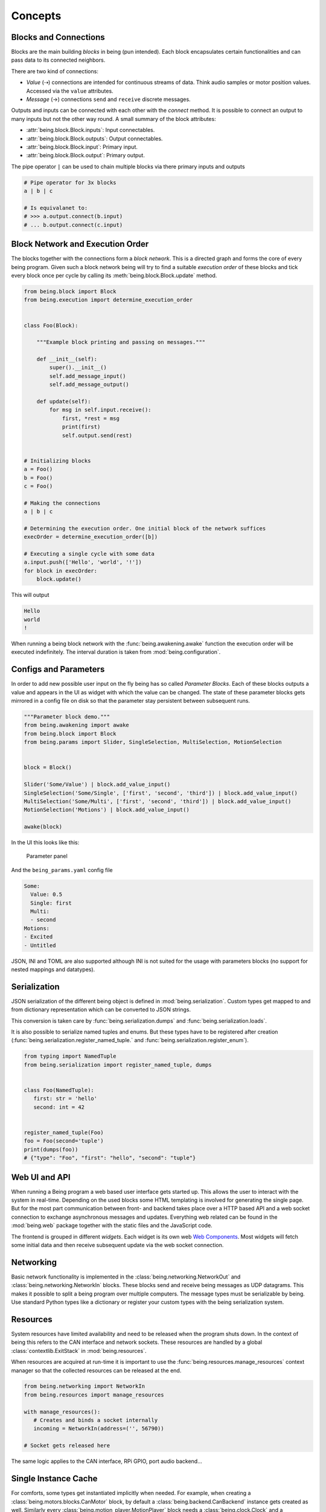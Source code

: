 Concepts
========


Blocks and Connections
----------------------

Blocks are the main building *blocks* in being (pun intended). Each block
encapsulates certain functionalities and can pass data to its connected
neighbors.

.. digraph:: someblocks
   :align: center
   :alt: Some connected blocks.
   :caption: Some connected blocks.
   :name: Some connected blocks.

   node [shape=box];
   rankdir="LR"

   A -> B;
   B -> C [style=dashed];
   B -> C [style=dashed];

There are two kind of connections:

- *Value* (⇢) connections are intended for continuous streams of data. Think
  audio samples or motor position values. Accessed via the ``value``
  attributes.
- *Message* (→) connections ``send`` and ``receive`` discrete messages.

Outputs and inputs can be connected with each other with the *connect* method.
It is possible to connect an output to many inputs but not the other way round.
A small summary of the block attributes:

- :attr:`being.block.Block.inputs`: Input connectables.
- :attr:`being.block.Block.outputs`: Output connectables.
- :attr:`being.block.Block.input`: Primary input.
- :attr:`being.block.Block.output`: Primary output.

The pipe operator ``|`` can be used to chain multiple blocks via there primary
inputs and outputs

.. code-block:: python

   # Pipe operator for 3x blocks
   a | b | c

   # Is equivalanet to:
   # >>> a.output.connect(b.input)
   # ... b.output.connect(c.input)


Block Network and Execution Order
---------------------------------

The blocks together with the connections form a *block network*. This is a
directed graph and forms the core of every being program. Given such a block
network being will try to find a suitable *execution order* of these blocks and
tick every block once per cycle by calling its :meth:`being.block.Block.update`
method.


.. code-block:: python

   from being.block import Block
   from being.execution import determine_execution_order


   class Foo(Block):

       """Example block printing and passing on messages."""

       def __init__(self):
           super().__init__()
           self.add_message_input()
           self.add_message_output()

       def update(self):
           for msg in self.input.receive():
               first, *rest = msg
               print(first)
               self.output.send(rest)


   # Initializing blocks
   a = Foo()
   b = Foo()
   c = Foo()

   # Making the connections
   a | b | c

   # Determining the execution order. One initial block of the network suffices
   execOrder = determine_execution_order([b])

   # Executing a single cycle with some data
   a.input.push(['Hello', 'world', '!'])
   for block in execOrder:
       block.update()

This will output

.. code-block:: bash

   Hello
   world
   !

When running a being block network with the :func:`being.awakening.awake`
function the execution order will be executed indefinitely. The interval
duration is taken from :mod:`being.configuration`.


Configs and Parameters
----------------------

In order to add new possible user input on the fly being has so called
*Parameter Blocks*. Each of these blocks outputs a value and appears in the UI
as widget with which the value can be changed. The state of these parameter
blocks gets mirrored in a config file on disk so that the parameter stay
persistent between subsequent runs.

.. code-block:: python

   """Parameter block demo."""
   from being.awakening import awake
   from being.block import Block
   from being.params import Slider, SingleSelection, MultiSelection, MotionSelection


   block = Block()

   Slider('Some/Value') | block.add_value_input()
   SingleSelection('Some/Single', ['first', 'second', 'third']) | block.add_value_input()
   MultiSelection('Some/Multi', ['first', 'second', 'third']) | block.add_value_input()
   MotionSelection('Motions') | block.add_value_input()

   awake(block)

In the UI this looks like this:

.. figure:: images/parameters2.png
   :alt: Parameter panel widget screenshot.

   Parameter panel

And the ``being_params.yaml`` config file

.. code-block:: yaml

   Some:
     Value: 0.5
     Single: first
     Multi:
     - second
   Motions:
   - Excited
   - Untitled

JSON, INI and TOML are also supported although INI is not suited for the usage
with parameters blocks (no support for nested mappings and datatypes).


Serialization
-------------

JSON serialization of the different being object is defined in
:mod:`being.serialization`. Custom types get mapped to and from dictionary
representation which can be converted to JSON strings.

This conversion is taken care by :func:`being.serialization.dumps` and
:func:`being.serialization.loads`.

.. digraph:: jsonserialization
   :align: center
   :alt: JSON serialization of being objects.
   :caption: JSON serialization of being objects.
   :name: JSON serialization of being objects.

   rankdir="LR"
   Object -> JSON [label="dumps()"];
   JSON -> Object [label="loads()"];

It is also possible to serialize named tuples and enums. But these types have
to be registered after creation
(:func:`being.serialization.register_named_tuple.` and
:func:`being.serialization.register_enum`).

.. code-block:: python

   from typing import NamedTuple
   from being.serialization import register_named_tuple, dumps


   class Foo(NamedTuple):
      first: str = 'hello'
      second: int = 42


   register_named_tuple(Foo)
   foo = Foo(second='tuple')
   print(dumps(foo))
   # {"type": "Foo", "first": "hello", "second": "tuple"}


Web UI and API
--------------

When running a Being program a web based user interface gets started up. This
allows the user to interact with the system in real-time. Depending on the used
blocks some HTML templating is involved for generating the single page. But for
the most part communication between front- and backend takes place over a HTTP
based API and a web socket connection to exchange asynchronous messages and
updates. Everything web related can be found in the :mod:`being.web` package
together with the static files and the JavaScript code.

The frontend is grouped in different *widgets*. Each widget is its own web `Web
Components <https://developer.mozilla.org/en-US/docs/Web/Web_Components>`_.
Most widgets will fetch some initial data and then receive subsequent update
via the web socket connection.


Networking
----------

Basic network functionality is implemented in the
:class:`being.networking.NetworkOut` and :class:`being.networking.NetworkIn`
blocks. These blocks send and receive being messages as UDP datagrams. This
makes it possible to split a being program over multiple computers. The message
types must be serializable by being. Use standard Python types like a
dictionary or register your custom types with the being serialization system.


Resources
---------

System resources have limited availability and need to be released when the
program shuts down. In the context of being this refers to the CAN interface
and network sockets. These resources are handled by a global
:class:`contextlib.ExitStack` in :mod:`being.resources`.

When resources are acquired at run-time it is important to use the
:func:`being.resources.manage_resources` context manager so that the collected
resources can be released at the end.

.. code-block:: python

   from being.networking import NetworkIn
   from being.resources import manage_resources

   with manage_resources():
      # Creates and binds a socket internally
      incoming = NetworkIn(address=('', 56790))

   # Socket gets released here

The same logic applies to the CAN interface, RPi GPIO, port audio backend...


Single Instance Cache
---------------------

For comforts, some types get instantiated implicitly when needed. For example,
when creating a :class:`being.motors.blocks.CanMotor` block, by default a
:class:`being.backend.CanBackend` instance gets created as well. Similarly
every :class:`being.motion_player.MotionPlayer` block needs a
:class:`being.clock.Clock` and a :class:`being.content.Content` instance.

The :class:`being.utils.SingleInstanceCache` base class caches all these
instances. These de-facto global variables are an anti-pattern but opposed to
the classical singleton pattern single instantiation is not enforced and these
single instances are only used as *default* values. All classes, which make use
of single instances, also accept them via their initialize method (dependency
injection).


Splines
-------

Splines are special mathematical functions. They are used to interpolate
between values.

.. math::

   S: [a,b]\to \mathbb{R}^n

Being deals exclusively with *piecewise polynomial parametric curves*. This is
a chain of multiple segments where each segment is a cubic polynomial spline in
the Bernstein basis. Below is a plot with a scalar spline made out of two
segments.

.. plot::

   import matplotlib.pyplot as plt
   from scipy.interpolate import BPoly
   from being.plotting import plot_spline_2

   # Polynomial coefficient matrix
   c = [[0, 2], [0, 2], [2, 1], [2, 1]]

   # Knots or breakpoints
   x = [0, 1, 3]

   spline = BPoly(c, x)

   plot_spline_2(spline)
   plt.xlabel('Time')
   plt.ylabel('Position')
   plt.show()

The shape ``(k, m, ...)`` of the coefficient matrix ``c`` controls the nature
of the spline and its output format. ``k`` is the *spline order* and ``m`` the
number of segments or intervals. Concerning the output values:

- shape ``(k, m)``: Scalar spline outputs ``1.234``.
- shape ``(k, m, 1)``: One dimensional spline outputs ``[1.234]``.
- shape ``(k, m, 3)``: Three dimensional spline outputs ``[1.234, 1.234, 1.234]``.

.. note::

   Because of convience scalar splines are represented as one dimensional
   splines in being.


Curves
------

A :class:`being.curve.Curve` is a container for splines. Each *motion curve*
has multiple individual splines. These are independent and do not share any
break points or coefficients. Each of these splines defines a motion channel
which can be routed to motors.

.. plot::

   import numpy as np
   import matplotlib.pyplot as plt
   from scipy.interpolate import BPoly

   from being.curve import Curve

   first = BPoly([[[0], [1]], [[0], [1]], [[1], [0]], [[1], [0]] ], [0, 1, 3])
   second = BPoly([[[1]], [[1]], [[0]], [[0]]], [0, 2])

   curve = Curve([first, second])
   t = np.linspace(0, 3, 100)
   plt.plot(t, curve(t, extrapolate=False))
   plt.xlabel('Time')
   plt.ylabel('Position')
   plt.show()


Content
-------

A :class:`being.content.Content` instance manages all user defined motion
curves inside a directory. Curves are saved as JSON files in this folder.


Motion Player
-------------

The :class:`being.motion_player.MotionPlayer` block plays motion curves on the
motors. It accepts *motion commands* messages as instructions for which curve
to schedule next. Curves are loaded from the content directory, sampled and
outputted via the position outputs
(:attr:`being.motion_player.MotionPlayer.positionOutputs`).

.. digraph:: motionplayer
   :align: center
   :alt: Motion Player steering multiple motors
   :caption: Motion Player steering multiple motors
   :name: Motion Player steering multiple motors

   rankdir="LR"
   dummy [label="", shape=none, height=0, width=0]
   MP [shape=box, label="Motion Player"];
   A [shape=box, label="Motor 1"];
   B [shape=box, label="Motor 2"];
   C [shape=box, label="Motor 3"];

   dummy -> MP [label="Motion Command"]
   MP -> A [style=dashed, label="Target Position"]
   MP -> B [style=dashed]
   MP -> C [style=dashed]

.. note::

   The reason for the additional `positionOutputs` attribute is, that at some
   point it was planed to add feedback connection to notify when a motion curve
   had been played succefully or not. `outputs` would then have an addional
   entry.


Motors
------

A motor block accepts *target position* and outputs *actual position* values.

.. digraph:: motorblock
   :align: center
   :alt: Motor block input and output values.
   :caption: Motor block input and output values.
   :name: Motor block input and output values.

   rankdir="LR"
   in[shape=none, label=""]
   motor[label="Motor Block", shape=box]
   out[shape=none, label=""]
   in -> motor [label="Target Position"]
   motor -> out [label="Actual Position"]

Motor blocks come in different flavors, depending on the physical configuration
(linear vs. Rotary motors, different rotary motor variations). All of these are
represented by the different classes in :mod:`being.motors.blocks`.

Since many motors have relative encoders they need to be *homed* after turning
them on so that they can orient them self and find their initial position.

Motor blocks can be *enabled* or *disabled*. This corresponds to the *Operation
Enabled* and *Ready to Switch On* states of the *CiA 402 State Machine*.

By default, CAN motors are run in the *Cyclic Synchronous Position (CSP)*
operation mode. Every cycle a new target position value is send to the motor
via PDO.  Trajectory generation is mostly done on the application side.  Note
although, that this is handled very differently between the different vendors.
It is also possible to run motor blocks in the *Profiled Position* mode. In
this case, the target position input is ignored. Instead the motor block
accepts :class:`being.motors.definitions.PositionProfile` messages which will
be relayed to the motor.


Settings
^^^^^^^^

The *CanMotors* have a *settings* argument which can be used to apply custom
configurations to the motor. Settings are a dictionary with address to value
mappings. The address can also be a string with slashes (``/`` path syntax). In
this case the *EDS object dictionary* is used to resolve the target address.
Path parts can also be integer numbers (decimal, hexadecimal, ...)

.. note::

   Most motors are sensitive to the order in which settings are applied.
   Therefore using a :class:`collections.OrderedDict` is advised.


State Switching
^^^^^^^^^^^^^^^

For switching to an arbitrary target state the *CiA 402 State Machine* needs to
be traversed in the right way. What complicates things is that this can take an
arbitrary amount of time.
Two methods exists in the :class:`being.cia_402.CiA402Node` CanOpen remote
node:

- :meth:`being.cia_402.CiA402Node.change_state`: Blocking with a timeout. This
  is *not* suited for live operation since everything else will be blocked
  including PDO communication and Sync messages (NMT operational).
- :meth:`being.cia_402.CiA402Node.state_switching_job`: Creates a Python
  Generator which handles the state traversal.  Responsibility for ticking the
  Generator is with the caller. Kind of an pseudo *coroutine* which makes it
  possible to interlace multiple state switchings with the normal operation.

A small example for the latter

.. code-block:: python

   """This example illustrates how the state of multiple nodes can be
   switched simultaneously.
   """
   import time
   from being.can.cia_402 import State


   NODES = []
   """List of some connected CiA 402 node instances."""

   jobs = [
       node.state_switching_job(target=State.OPERATION_ENABLED)
       for node in NODES
   ]

   while jobs:
       for job in jobs.copy():  # Copy because mutating while iterating
           try:
               # Ticking state switching job
               next(job)
           except StopIteration:
               # Done with state switching for this job
               jobs.remove(job)

       time.sleep(0.1)

   # Done with state switching

These state switching jobs are managed by the
:class:`being.motors.controller.Controller` instances. The calling chain for
enabling a motor block is the following:

1) Motor block gets enabled
2) Motor block enables controller
3) Controllers creates state switching job
4) Calling the motor blocks update method, ticks the controller, ticks the
   active state switching job


Homing
^^^^^^

A motor can be in the following homing states:

- FAILED
- UNHOMED
- ONGOING
- HOMED

Each controller has a homing instance which manages the homing of a motor. For
most cases the standard CiA 402 homing can be used
(:class:`being.motors.homing.CiA402Homing`). However some motors do not support
the unofficial *hard stop homing* which is used in many Pathos projects.
Therefore there is a second homing implementation
:class:`being.motors.homing.CrudeHoming`.


Pacemaker
---------

Once the NMT state is set to *operational* some motors expect periodic CAN
messages which are *on time*. Namely RPDO and SYNC messages. Some motors will
switch off an go into en error state if they do not receive these messages for
a longer period.

Since Being is written in Python, single threaded (not counting third party
dependencies) and mostly running on non-real-time operating systems this can
not be guaranteed. When the work load gets to high e.g. with a complete web
page reload our main loop drags behind and the critical messages can not be
send. (Fun fact, on macOS 10.15 it is enough to open the spotlight search and
every time one enters a character in the search field this will break out the
being process. Also without a running web server).

To mitigate this a little there is the :class:`being.pacemaker.Pacemaker`
thread. When activated this thread gets ticked by the main loop. If the main
loop is not on time (with some margin) the pacemaker will jump in and send out
the latest messages again to bridge the gap.

However, this only works for a subset of lags and is no guarantee. A
non-real-time operating system can always pause the being process how it seems
fit. This is why some controllers in Being have a *auto recovery* for the *RPDO
Timeout Error*. The motor will jerk but at least it keeps on running.

As an outlook an improvement could be:

- Operating system with a *Preempt-RT Patch*
- Move the actual CAN bus / interface to its own, separated RT process and
  replace it with a proxy to forward communication via IPC
